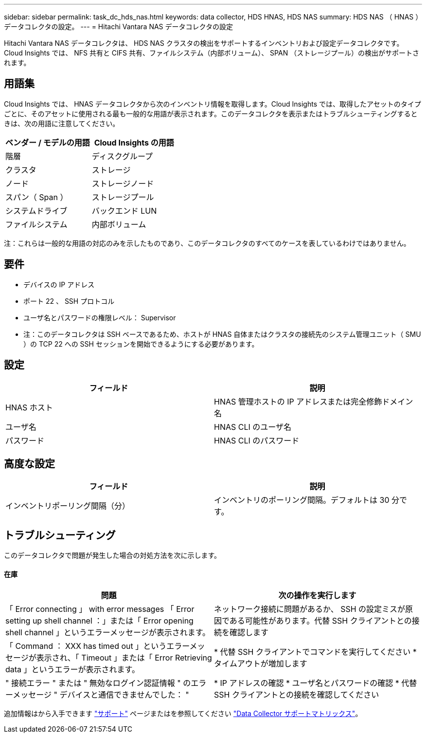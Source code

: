 ---
sidebar: sidebar 
permalink: task_dc_hds_nas.html 
keywords: data collector, HDS HNAS, HDS NAS 
summary: HDS NAS （ HNAS ）データコレクタの設定。 
---
= Hitachi Vantara NAS データコレクタの設定


[role="lead"]
Hitachi Vantara NAS データコレクタは、 HDS NAS クラスタの検出をサポートするインベントリおよび設定データコレクタです。Cloud Insights では、 NFS 共有と CIFS 共有、ファイルシステム（内部ボリューム）、 SPAN （ストレージプール）の検出がサポートされます。



== 用語集

Cloud Insights では、 HNAS データコレクタから次のインベントリ情報を取得します。Cloud Insights では、取得したアセットのタイプごとに、そのアセットに使用される最も一般的な用語が表示されます。このデータコレクタを表示またはトラブルシューティングするときは、次の用語に注意してください。

[cols="2*"]
|===
| ベンダー / モデルの用語 | Cloud Insights の用語 


| 階層 | ディスクグループ 


| クラスタ | ストレージ 


| ノード | ストレージノード 


| スパン（ Span ） | ストレージプール 


| システムドライブ | バックエンド LUN 


| ファイルシステム | 内部ボリューム 
|===
注：これらは一般的な用語の対応のみを示したものであり、このデータコレクタのすべてのケースを表しているわけではありません。



== 要件

* デバイスの IP アドレス
* ポート 22 、 SSH プロトコル
* ユーザ名とパスワードの権限レベル： Supervisor
* 注：このデータコレクタは SSH ベースであるため、ホストが HNAS 自体またはクラスタの接続先のシステム管理ユニット（ SMU ）の TCP 22 への SSH セッションを開始できるようにする必要があります。




== 設定

[cols="2*"]
|===
| フィールド | 説明 


| HNAS ホスト | HNAS 管理ホストの IP アドレスまたは完全修飾ドメイン名 


| ユーザ名 | HNAS CLI のユーザ名 


| パスワード | HNAS CLI のパスワード 
|===


== 高度な設定

[cols="2*"]
|===
| フィールド | 説明 


| インベントリポーリング間隔（分） | インベントリのポーリング間隔。デフォルトは 30 分です。 
|===


== トラブルシューティング

このデータコレクタで問題が発生した場合の対処方法を次に示します。



==== 在庫

[cols="2*"]
|===
| 問題 | 次の操作を実行します 


| 「 Error connecting 」 with error messages 「 Error setting up shell channel ：」または「 Error opening shell channel 」というエラーメッセージが表示されます。 | ネットワーク接続に問題があるか、 SSH の設定ミスが原因である可能性があります。代替 SSH クライアントとの接続を確認します 


| 「 Command ： XXX has timed out 」というエラーメッセージが表示され、「 Timeout 」または「 Error Retrieving data 」というエラーが表示されます。 | * 代替 SSH クライアントでコマンドを実行してください * タイムアウトが増加します 


| " 接続エラー " または " 無効なログイン認証情報 " のエラーメッセージ " デバイスと通信できませんでした： " | * IP アドレスの確認 * ユーザ名とパスワードの確認 * 代替 SSH クライアントとの接続を確認してください 
|===
追加情報はから入手できます link:concept_requesting_support.html["サポート"] ページまたはを参照してください link:https://docs.netapp.com/us-en/cloudinsights/CloudInsightsDataCollectorSupportMatrix.pdf["Data Collector サポートマトリックス"]。
